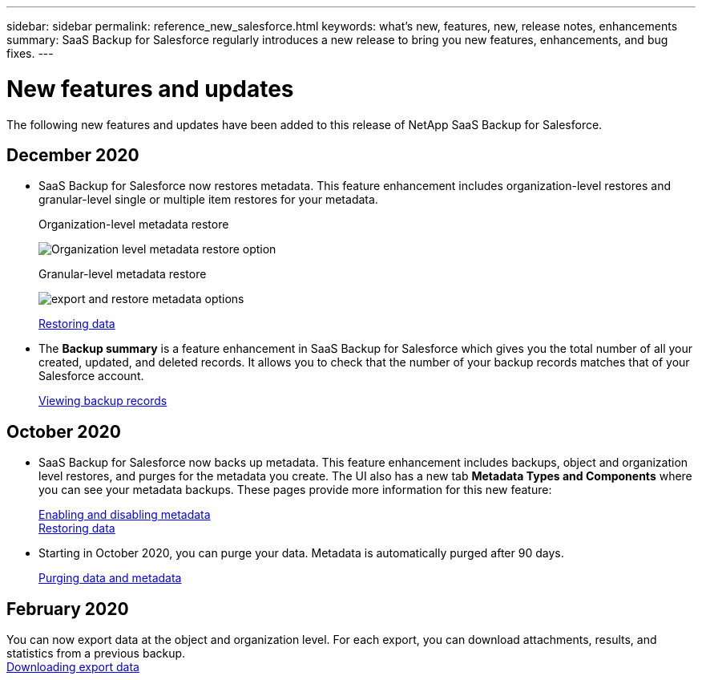 ---
sidebar: sidebar
permalink: reference_new_salesforce.html
keywords: what's new, features, new, release notes, enhancements
summary: SaaS Backup for Salesforce regularly introduces a new release to bring you new features, enhancements, and bug fixes.
---

= New features and updates
:toc: macro
:hardbreaks:
:toclevels: 2
:nofooter:
:icons: font
:linkattrs:
:imagesdir: ./media/

[.lead]
The following new features and updates have been added to this release of NetApp SaaS Backup for Salesforce.

== December 2020
* SaaS Backup for Salesforce now restores metadata. This feature enhancement includes organization-level restores and granular-level single or multiple item restores for your metadata.
+
Organization-level metadata restore
+
image:org_level_restore_metadata_option.png[Organization level metadata restore option]
+
Granular-level metadata restore
+
image:restore_options_export&restore_metadata.png[export and restore metadata options]
+
link:task_managing_restores.html[Restoring data]

* The *Backup summary* is a feature enhancement in SaaS Backup for Salesforce which gives you the total number of all your created, updated, and deleted records. It allows you to check that the number of your backup records matches that of your Salesforce account.
+
link:task_viewing_backup_records.html[Viewing backup records]

== October 2020

* SaaS Backup for Salesforce now backs up metadata. This feature enhancement includes backups, object and organization level restores, and purges for the metadata you create. The UI also has a new tab *Metadata Types and Components* where you can see your metadata backups. These pages provide more information for this new feature:
+
link:task_enable_disable_metadata_backups.html[Enabling and disabling metadata]
link:task_managing_restores.html[Restoring data]

* Starting in October 2020, you can purge your data. Metadata is automatically purged after 90 days.
+
link:task_purging_data_&_metadata.html[Purging data and metadata]

== February 2020

You can now export data at the object and organization level. For each export, you can download attachments, results, and statistics from a previous backup.
link:task_downloading_export_data.html[Downloading export data]
